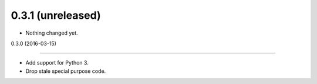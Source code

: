 
0.3.1 (unreleased)
------------------

- Nothing changed yet.


0.3.0 (2016-03-15)

------------------

- Add support for Python 3.
- Drop stale special purpose code.
